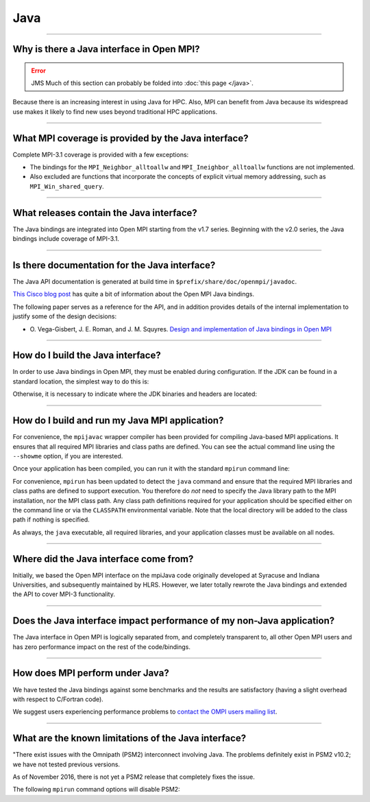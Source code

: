 Java
====

.. JMS How can I create a TOC just for this page here at the top?

/////////////////////////////////////////////////////////////////////////

Why is there a Java interface in Open MPI?
------------------------------------------

.. error:: JMS Much of this section can probably be folded into
           :doc:`this page </java>`.

Because there is an increasing interest in using Java for HPC.
Also, MPI can benefit from Java because its widespread use makes it
likely to find new uses beyond traditional HPC applications.

/////////////////////////////////////////////////////////////////////////

What MPI coverage is provided by the Java interface?
----------------------------------------------------

Complete MPI-3.1 coverage is provided with a few exceptions:

* The bindings for the ``MPI_Neighbor_alltoallw`` and
  ``MPI_Ineighbor_alltoallw`` functions are not implemented.

* Also excluded are functions that incorporate the concepts of
  explicit virtual memory addressing, such as
  ``MPI_Win_shared_query``.

/////////////////////////////////////////////////////////////////////////

What releases contain the Java interface?
-----------------------------------------

The Java bindings are integrated into Open MPI starting from
the v1.7 series.  Beginning with the v2.0 series, the Java bindings
include coverage of MPI-3.1.

/////////////////////////////////////////////////////////////////////////

Is there documentation for the Java interface?
----------------------------------------------

The Java API documentation is generated at build time in
``$prefix/share/doc/openmpi/javadoc``.

`This Cisco blog post
<https://blogs.cisco.com/performance/java-bindings-for-open-mpi>`_ has
quite a bit of information about the Open MPI Java bindings.

The following paper serves as a reference for the API, and in addition
provides details of the internal implementation to justify some of the
design decisions:

* O. Vega-Gisbert, J. E. Roman, and J. M. Squyres.  `Design and
  implementation of Java bindings in Open MPI
  <http://personales.upv.es/jroman/preprints/ompi-java.pdf>`_


/////////////////////////////////////////////////////////////////////////

How do I build the Java interface?
----------------------------------

In order to use Java bindings in Open MPI, they must be enabled
during configuration. If the JDK can be found in a standard location,
the simplest way to do this is:

.. code-block::
   :linenos:

   shell$ ./configure --enable-mpi-java ...

Otherwise, it is necessary to indicate where the JDK binaries and headers
are located:

.. code-block::
   :linenos:

   shell$ ./configure --enable-mpi-java --with-jdk-bindir=</path/to/jdk/bindir>
                   --with-jdk-headers=</path/to/jdk/headers> ...

/////////////////////////////////////////////////////////////////////////

How do I build and run my Java MPI application?
-----------------------------------------------

For convenience, the ``mpijavac`` wrapper compiler has been
provided for compiling Java-based MPI applications. It ensures that
all required MPI libraries and class paths are defined. You can see
the actual command line using the ``--showme`` option, if you are
interested.

Once your application has been compiled, you can run it with the
standard ``mpirun`` command line:

.. code-block::
   :linenos:

   shell$ mpirun ``options`` java ``your-java-options ...`` your-app-class

For convenience, ``mpirun`` has been updated to detect the ``java``
command and ensure that the required MPI libraries and class paths are
defined to support execution. You therefore do *not* need to specify the
Java library path to the MPI installation, nor the MPI class path. Any
class path definitions required for your application should be
specified either on the command line or via the ``CLASSPATH``
environmental variable. Note that the local directory will be added to
the class path if nothing is specified.

As always, the ``java`` executable, all required libraries, and your
application classes must be available on all nodes.

/////////////////////////////////////////////////////////////////////////

Where did the Java interface come from?
---------------------------------------

Initially, we based the Open MPI interface on the mpiJava code
originally developed at Syracuse and Indiana Universities, and
subsequently maintained by HLRS. However, we later totally rewrote the
Java bindings and extended the API to cover MPI-3 functionality.

/////////////////////////////////////////////////////////////////////////

Does the Java interface impact performance of my non-Java application?
----------------------------------------------------------------------

The Java interface in Open MPI is logically separated from, and
completely transparent to, all other Open MPI users and has zero
performance impact on the rest of the code/bindings.

/////////////////////////////////////////////////////////////////////////

How does MPI perform under Java?
--------------------------------

We have tested the Java bindings against some benchmarks and the
results are satisfactory (having a slight overhead with respect to
C/Fortran code).

We suggest users experiencing performance problems to `contact the
OMPI users mailing list
<https://www.open-mpi.org/community/lists/ompi.php>`_.

/////////////////////////////////////////////////////////////////////////

What are the known limitations of the Java interface?
-----------------------------------------------------

"There exist issues with the Omnipath
(PSM2) interconnect involving Java. The problems definitely exist in
PSM2 v10.2; we have not tested previous versions.

As of November 2016, there is not yet a PSM2 release that completely
fixes the issue.

The following ``mpirun`` command options will disable PSM2:

.. code-block::
   :linenos:

   shell$ mpirun ... --mca mtl ^psm2 java ...your-java-options... your-app-class
